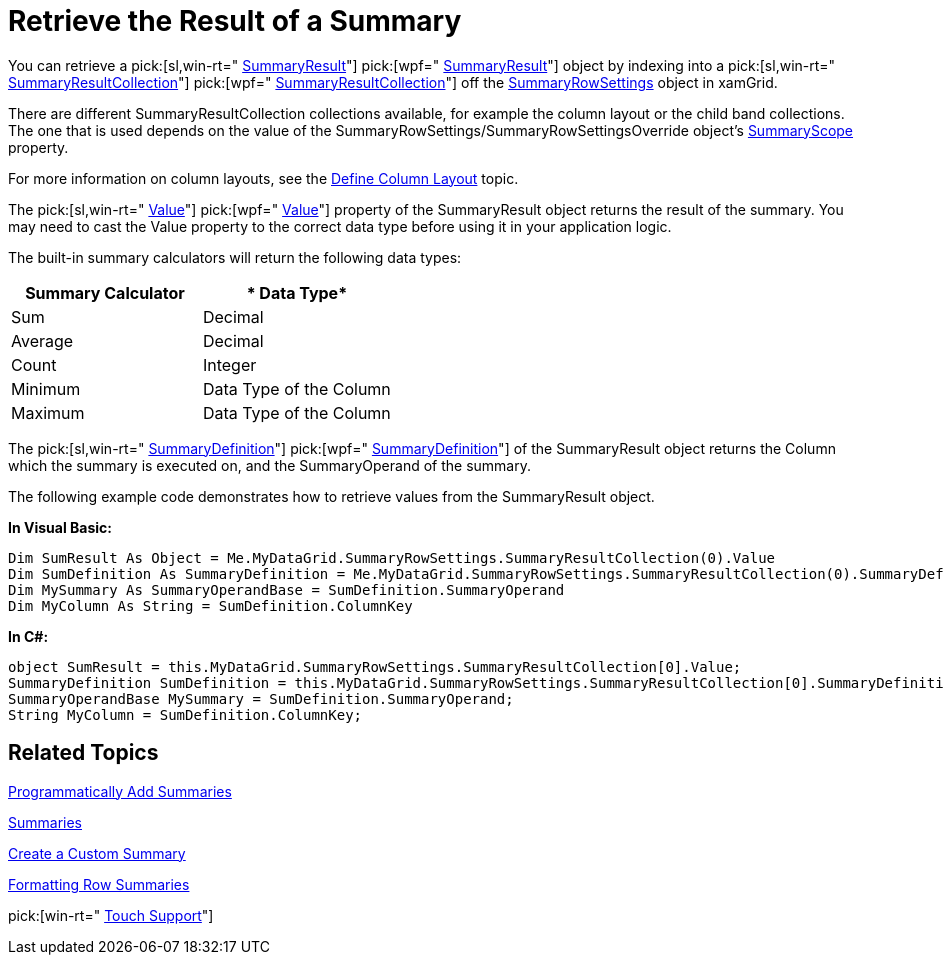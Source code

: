 ﻿////

|metadata|
{
    "name": "xamgrid-retrieve-the-result-of-a-summary",
    "controlName": ["xamGrid"],
    "tags": ["Grids","How Do I","Summaries"],
    "guid": "{04250E61-6E48-41B4-833E-24B00CFEF2B3}",  
    "buildFlags": [],
    "createdOn": "2016-05-25T18:21:56.0222044Z"
}
|metadata|
////

= Retrieve the Result of a Summary

You can retrieve a  pick:[sl,win-rt=" link:{ApiPlatform}v{ProductVersion}~infragistics.summaryresult.html[SummaryResult]"]  pick:[wpf=" link:{ApiPlatform}datamanager{ApiVersion}~infragistics.summaryresult.html[SummaryResult]"]  object by indexing into a  pick:[sl,win-rt=" link:{ApiPlatform}v{ProductVersion}~infragistics.summaryresultcollection.html[SummaryResultCollection]"]  pick:[wpf=" link:{ApiPlatform}datamanager{ApiVersion}~infragistics.summaryresultcollection.html[SummaryResultCollection]"]  off the link:{ApiPlatform}controls.grids.xamgrid{ApiVersion}~infragistics.controls.grids.summaryrowsettings.html[SummaryRowSettings] object in xamGrid.

There are different SummaryResultCollection collections available, for example the column layout or the child band collections. The one that is used depends on the value of the SummaryRowSettings/SummaryRowSettingsOverride object’s link:{ApiPlatform}controls.grids.xamgrid{ApiVersion}~infragistics.controls.grids.summaryrowsettings~summaryscope.html[SummaryScope] property.

For more information on column layouts, see the link:xamgrid-define-column-layout.html[Define Column Layout] topic.

The  pick:[sl,win-rt=" link:{ApiPlatform}v{ProductVersion}~infragistics.summaryresult~value.html[Value]"]  pick:[wpf=" link:{ApiPlatform}datamanager{ApiVersion}~infragistics.summaryresult~value.html[Value]"]  property of the SummaryResult object returns the result of the summary. You may need to cast the Value property to the correct data type before using it in your application logic.

The built-in summary calculators will return the following data types:

[options="header", cols="a,a"]
|====
|*Summary Calculator*|* Data Type*

|Sum
|Decimal

|Average
|Decimal

|Count
|Integer

|Minimum
|Data Type of the Column

|Maximum
|Data Type of the Column

|====

The  pick:[sl,win-rt=" link:{ApiPlatform}v{ProductVersion}~infragistics.summarydefinition.html[SummaryDefinition]"]  pick:[wpf=" link:{ApiPlatform}datamanager{ApiVersion}~infragistics.summarydefinition.html[SummaryDefinition]"]  of the SummaryResult object returns the Column which the summary is executed on, and the SummaryOperand of the summary.

The following example code demonstrates how to retrieve values from the SummaryResult object.

*In Visual Basic:*

----
Dim SumResult As Object = Me.MyDataGrid.SummaryRowSettings.SummaryResultCollection(0).Value
Dim SumDefinition As SummaryDefinition = Me.MyDataGrid.SummaryRowSettings.SummaryResultCollection(0).SummaryDefinition
Dim MySummary As SummaryOperandBase = SumDefinition.SummaryOperand
Dim MyColumn As String = SumDefinition.ColumnKey
----

*In C#:*

----
object SumResult = this.MyDataGrid.SummaryRowSettings.SummaryResultCollection[0].Value;
SummaryDefinition SumDefinition = this.MyDataGrid.SummaryRowSettings.SummaryResultCollection[0].SummaryDefinition;
SummaryOperandBase MySummary = SumDefinition.SummaryOperand;
String MyColumn = SumDefinition.ColumnKey;
----

== *Related Topics*

link:xamgrid-programmatically-add-summaries.html[Programmatically Add Summaries]

link:xamgrid-summaries.html[Summaries]

link:xamgrid-create-a-custom-summary.html[Create a Custom Summary]

link:xamgrid-formatting-row-summaries.html[Formatting Row Summaries]

pick:[win-rt=" link:bb45cdbe-7149-49bc-a63a-1a77676c6986[Touch Support]"]